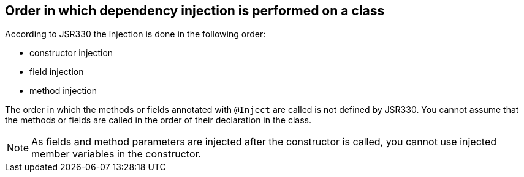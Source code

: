 [[dependencyinjection_order]]
== Order in which dependency injection is performed on a class
(((Dependency injection,Order)))

According to JSR330 the injection is done in the following order:

* constructor injection
* field injection
* method injection

The order in which the methods or fields annotated with
`@Inject`
are called is not defined by JSR330. You cannot assume that the
methods or fields
are called in the order of their declaration in the class.

NOTE: As fields and method parameters are injected after the
constructor is
called, you cannot use injected member variables in the
constructor.

